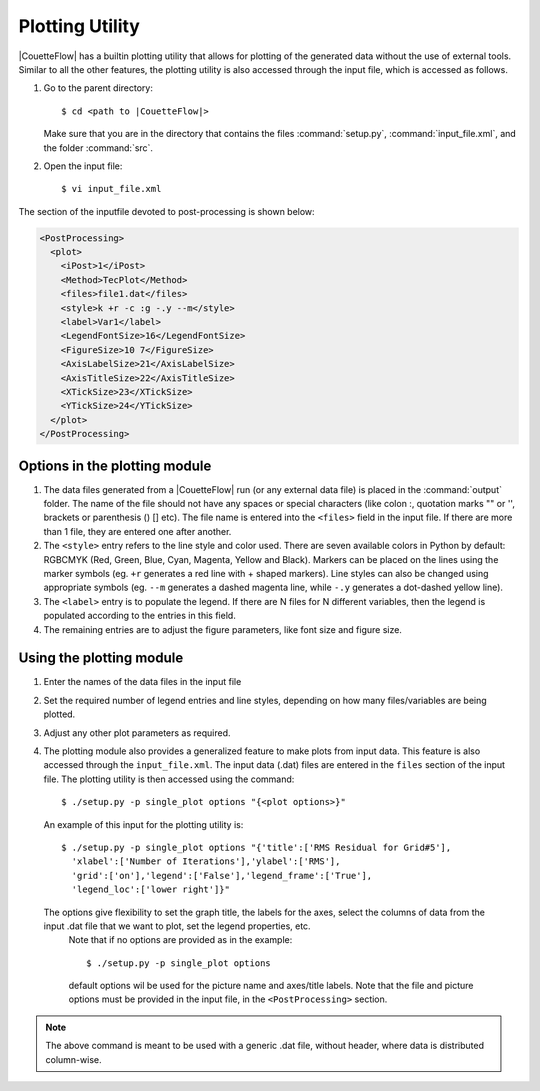 .. _plot:

Plotting Utility
================

|CouetteFlow| has a builtin plotting utility that allows for plotting of the generated data without the use of external tools. Similar to all the other features, the plotting utility is also accessed through the input file, which is accessed as follows.

#. Go to the parent directory::

     $ cd <path to |CouetteFlow|>
    
   Make sure that you are in the directory that contains the files :command:`setup.py`, :command:`input_file.xml`, and the folder :command:`src`.

#. Open the input file::

     $ vi input_file.xml  
     
The section of the inputfile devoted to post-processing is shown below:

.. code-block:: xml

   <PostProcessing>
     <plot>
       <iPost>1</iPost>
       <Method>TecPlot</Method>
       <files>file1.dat</files>
       <style>k +r -c :g -.y --m</style>
       <label>Var1</label>
       <LegendFontSize>16</LegendFontSize>
       <FigureSize>10 7</FigureSize>
       <AxisLabelSize>21</AxisLabelSize>
       <AxisTitleSize>22</AxisTitleSize>
       <XTickSize>23</XTickSize>
       <YTickSize>24</YTickSize>
     </plot>
   </PostProcessing>    
   
   
Options in the plotting module
++++++++++++++++++++++++++++++
   
#.  The data files generated from a |CouetteFlow| run (or any external data file) is placed in the :command:`output` folder. The name of the file should not have any spaces or special characters (like colon :, quotation marks "" or '', brackets or parenthesis () [] etc). The file name is entered into the ``<files>`` field in the input file. If there are more than 1 file, they are entered one after another. 

#.  The ``<style>`` entry refers to the line style and color used. There are seven available colors in Python by default: RGBCMYK (Red, Green, Blue, Cyan, Magenta, Yellow and Black). Markers can be placed on the lines using the marker symbols (eg. ``+r`` generates a red line with + shaped markers). Line styles can also be changed using appropriate symbols (eg. ``--m`` generates a dashed magenta line, while ``-.y`` generates a dot-dashed yellow line).

#.  The ``<label>`` entry is to populate the legend. If there are N files for N different variables, then the legend is populated according to the entries in this field.

#.  The remaining entries are to adjust the figure parameters, like font size and figure size.

Using the plotting module
+++++++++++++++++++++++++

#.  Enter the names of the data files in the input file

#.  Set the required number of legend entries and line styles, depending on  how many files/variables are being plotted. 

#.  Adjust any other plot parameters as required.

#.  The plotting module also provides a generalized feature to make plots from input data. This feature is also accessed through the ``input_file.xml``. The input data (.dat) files are entered in the ``files`` section of the input file. The plotting utility is then accessed using the command::

     $ ./setup.py -p single_plot options "{<plot options>}"

  An example of this input for the plotting utility is::

     $ ./setup.py -p single_plot options "{'title':['RMS Residual for Grid#5'],
       'xlabel':['Number of Iterations'],'ylabel':['RMS'],
       'grid':['on'],'legend':['False'],'legend_frame':['True'],
       'legend_loc':['lower right']}"
  The options give flexibility to set the graph title, the labels for the axes, select the columns of data from the input .dat file that we want to plot, set the legend properties, etc.
    Note that if no options are provided as in the example::

     $ ./setup.py -p single_plot options

    default options wil be used for the picture name and axes/title labels.
    Note that the file and picture options must be provided in the input file, 
    in the ``<PostProcessing>`` section.

.. note::

   The above command is meant to be used with a generic .dat file, without header, where data is distributed column-wise.

.. * :ref:`genindex`
.. * :ref:`modindex`
.. * :ref:`search`

